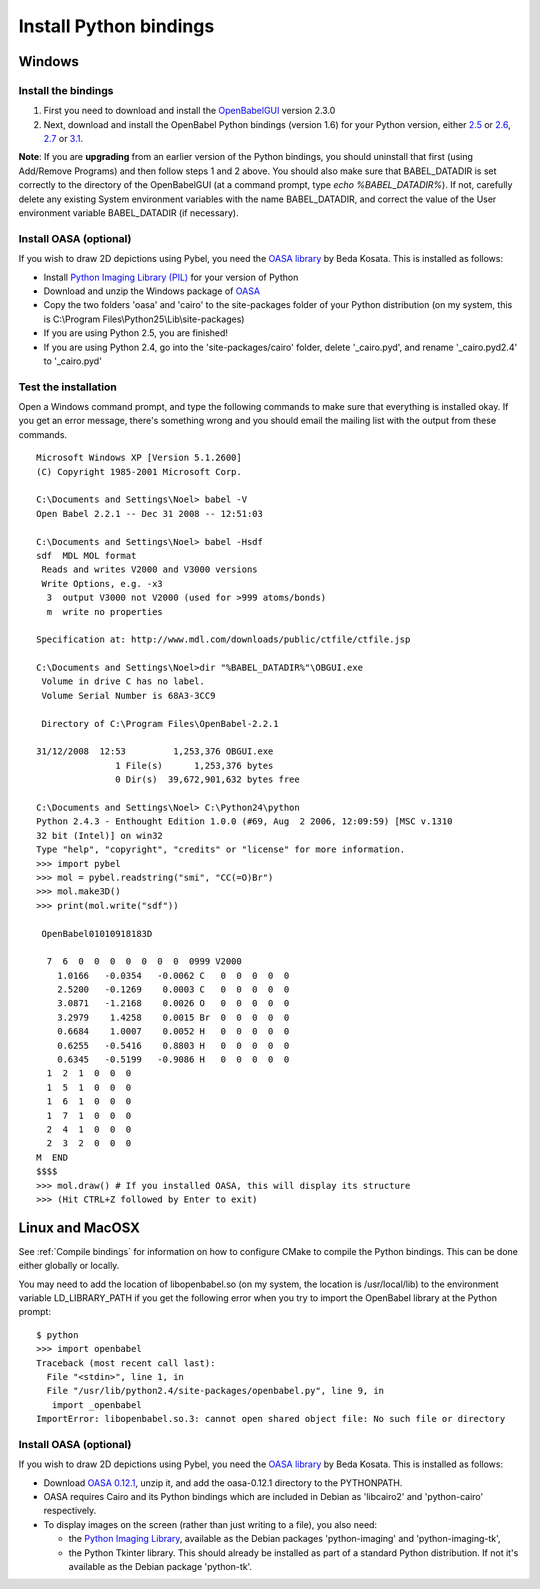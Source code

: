 Install Python bindings
~~~~~~~~~~~~~~~~~~~~~~~

Windows
-------

Install the bindings
^^^^^^^^^^^^^^^^^^^^


#. First you need to download and install the
   `OpenBabelGUI <http://openbabel.org/wiki/Install>`_ version 2.3.0
#. Next, download and install the OpenBabel Python bindings
   (version 1.6) for your Python version, either
   `2.5 <http://sourceforge.net/projects/openbabel/files/openbabel-python/1.6/openbabel-python-1.6.py25.exe/download>`_
   or
   `2.6 <http://sourceforge.net/projects/openbabel/files/openbabel-python/1.6/openbabel-python-1.6.py26.exe/download>`_,
   `2.7 <http://sourceforge.net/projects/openbabel/files/openbabel-python/1.6/openbabel-python-1.6.py27.exe/download>`_
   or
   `3.1 <http://sourceforge.net/projects/openbabel/files/openbabel-python/1.6/openbabel-python-1.6.py31.exe/download>`_.

**Note**: If you are **upgrading** from an earlier version of the
Python bindings, you should uninstall that first (using Add/Remove
Programs) and then follow steps 1 and 2 above. You should also make
sure that BABEL\_DATADIR is set correctly to the directory of the
OpenBabelGUI (at a command prompt, type *echo %BABEL\_DATADIR%*).
If not, carefully delete any existing System environment variables
with the name BABEL\_DATADIR, and correct the value of the User
environment variable BABEL\_DATADIR (if necessary).

Install OASA (optional)
^^^^^^^^^^^^^^^^^^^^^^^

If you wish to draw 2D depictions using Pybel, you need the
`OASA library <http://bkchem.zirael.org/oasa_en.html>`_ by Beda
Kosata. This is installed as follows:


-  Install
   `Python Imaging Library (PIL) <http://www.pythonware.com/products/pil/#pil116>`_
   for your version of Python
-  Download and unzip the Windows package of
   `OASA <http://bkchem.zirael.org/oasa_en.html>`_
-  Copy the two folders 'oasa' and 'cairo' to the site-packages
   folder of your Python distribution (on my system, this is
   C:\\Program Files\\Python25\\Lib\\site-packages)
-  If you are using Python 2.5, you are finished!
-  If you are using Python 2.4, go into the 'site-packages/cairo'
   folder, delete '\_cairo.pyd', and rename '\_cairo.pyd2.4' to
   '\_cairo.pyd'

Test the installation
^^^^^^^^^^^^^^^^^^^^^

Open a Windows command prompt, and type the following commands to
make sure that everything is installed okay. If you get an error
message, there's something wrong and you should email the mailing
list with the output from these commands.

::

    Microsoft Windows XP [Version 5.1.2600]
    (C) Copyright 1985-2001 Microsoft Corp.
    
    C:\Documents and Settings\Noel> babel -V
    Open Babel 2.2.1 -- Dec 31 2008 -- 12:51:03
    
    C:\Documents and Settings\Noel> babel -Hsdf
    sdf  MDL MOL format
     Reads and writes V2000 and V3000 versions
     Write Options, e.g. -x3
      3  output V3000 not V2000 (used for >999 atoms/bonds)
      m  write no properties
    
    Specification at: http://www.mdl.com/downloads/public/ctfile/ctfile.jsp
    
    C:\Documents and Settings\Noel>dir "%BABEL_DATADIR%"\OBGUI.exe
     Volume in drive C has no label.
     Volume Serial Number is 68A3-3CC9
    
     Directory of C:\Program Files\OpenBabel-2.2.1
    
    31/12/2008  12:53         1,253,376 OBGUI.exe
                   1 File(s)      1,253,376 bytes
                   0 Dir(s)  39,672,901,632 bytes free
    
    C:\Documents and Settings\Noel> C:\Python24\python
    Python 2.4.3 - Enthought Edition 1.0.0 (#69, Aug  2 2006, 12:09:59) [MSC v.1310
    32 bit (Intel)] on win32
    Type "help", "copyright", "credits" or "license" for more information.
    >>> import pybel
    >>> mol = pybel.readstring("smi", "CC(=O)Br")
    >>> mol.make3D()
    >>> print(mol.write("sdf"))
    
     OpenBabel01010918183D
    
      7  6  0  0  0  0  0  0  0  0999 V2000
        1.0166   -0.0354   -0.0062 C   0  0  0  0  0
        2.5200   -0.1269    0.0003 C   0  0  0  0  0
        3.0871   -1.2168    0.0026 O   0  0  0  0  0
        3.2979    1.4258    0.0015 Br  0  0  0  0  0
        0.6684    1.0007    0.0052 H   0  0  0  0  0
        0.6255   -0.5416    0.8803 H   0  0  0  0  0
        0.6345   -0.5199   -0.9086 H   0  0  0  0  0
      1  2  1  0  0  0
      1  5  1  0  0  0
      1  6  1  0  0  0
      1  7  1  0  0  0
      2  4  1  0  0  0
      2  3  2  0  0  0
    M  END
    $$$$
    >>> mol.draw() # If you installed OASA, this will display its structure
    >>> (Hit CTRL+Z followed by Enter to exit)

Linux and MacOSX
----------------

See :ref:`Compile bindings` for information on how to configure CMake to compile the Python bindings. This can be done either globally or locally.

You may need to add the location of libopenbabel.so (on my system, the location is /usr/local/lib) to the environment variable LD\_LIBRARY\_PATH if you get the following error when you try to import the OpenBabel library at the Python prompt:

::

    $ python
    >>> import openbabel 
    Traceback (most recent call last):
      File "<stdin>", line 1, in
      File "/usr/lib/python2.4/site-packages/openbabel.py", line 9, in
       import _openbabel
    ImportError: libopenbabel.so.3: cannot open shared object file: No such file or directory

Install OASA (optional)
^^^^^^^^^^^^^^^^^^^^^^^

If you wish to draw 2D depictions using Pybel, you need the
`OASA library <http://bkchem.zirael.org/oasa_en.html>`_ by Beda
Kosata. This is installed as follows:


-  Download `OASA 0.12.1 <http://bkchem.zirael.org/oasa_en.html>`_,
   unzip it, and add the oasa-0.12.1 directory to the PYTHONPATH.
-  OASA requires Cairo and its Python bindings which are included
   in Debian as 'libcairo2' and 'python-cairo' respectively.
-  To display images on the screen (rather than just writing to a
   file), you also need:
   
   -  the
      `Python Imaging Library <http://www.pythonware.com/products/pil/>`_,
      available as the Debian packages 'python-imaging' and
      'python-imaging-tk',
   -  the Python Tkinter library. This should already be installed as
      part of a standard Python distribution. If not it's available as
      the Debian package 'python-tk'.
